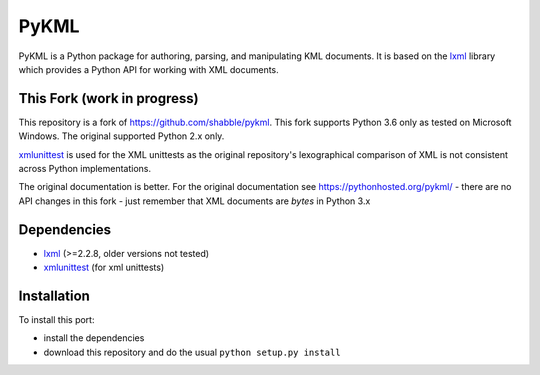 PyKML
=====
PyKML is a Python package for authoring, parsing, and manipulating KML
documents.  It is based on the lxml_ library which provides a Python API for
working with XML documents.

This Fork (work in progress)
----------------------------
This repository is a fork of https://github.com/shabble/pykml. This fork
supports Python 3.6 only as tested on Microsoft Windows. The
original supported Python 2.x only.

xmlunittest_ is used for the XML unittests as the original repository's
lexographical comparison of XML is not consistent across Python
implementations.

The original documentation is better. For the original documentation see
https://pythonhosted.org/pykml/ - there are no API changes in this fork - just
remember that XML documents are *bytes* in Python 3.x

Dependencies
------------
* lxml_ (>=2.2.8, older versions not tested)
* xmlunittest_ (for xml unittests)

.. _lxml: http://lxml.de
.. _xmlunittest: https://pypi.python.org/pypi/xmlunittest

Installation
------------
To install this port:

* install the dependencies
* download this repository and do the usual ``python setup.py install``
